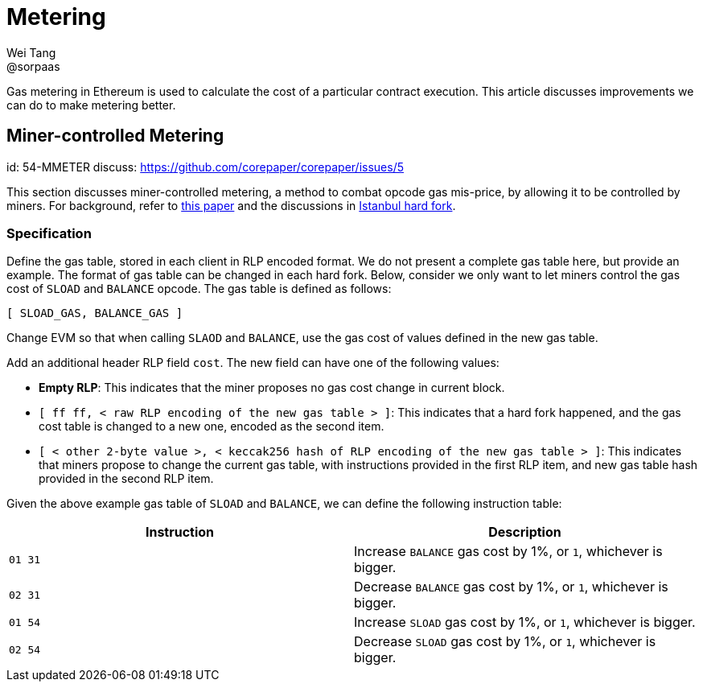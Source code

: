 = Metering
Wei Tang <@sorpaas>
:license: CC-BY-SA-4.0
:license-code: Apache-2.0

[meta=description]
Gas metering in Ethereum is used to calculate the cost of a particular
contract execution. This article discusses improvements we can do to
make metering better.

== Miner-controlled Metering
[spec]
id: 54-MMETER
discuss: https://github.com/corepaper/corepaper/issues/5

This section discusses miner-controlled metering, a method to combat
opcode gas mis-price, by allowing it to be controlled by miners. For
background, refer to link:https://arxiv.org/abs/1909.07220[this paper]
and the discussions in <<fork/istanbul.adoc#,Istanbul hard fork>>.

=== Specification

Define the gas table, stored in each client in RLP encoded format. We
do not present a complete gas table here, but provide an example. The
format of gas table can be changed in each hard fork. Below, consider
we only want to let miners control the gas cost of `SLOAD` and
`BALANCE` opcode. The gas table is defined as follows:

[source]
[ SLOAD_GAS, BALANCE_GAS ]

Change EVM so that when calling `SLAOD` and `BALANCE`, use the gas
cost of values defined in the new gas table.

Add an additional header RLP field `cost`. The new field can have one
of the following values:

* *Empty RLP*: This indicates that the miner proposes no gas cost
   change in current block.
* `[ ff ff, < raw RLP encoding of the new gas table > ]`: This
  indicates that a hard fork happened, and the gas cost table is
  changed to a new one, encoded as the second item.
* `[ < other 2-byte value >, < keccak256 hash of RLP encoding of the
  new gas table > ]`: This indicates that miners propose to change the
  current gas table, with instructions provided in the first RLP item,
  and new gas table hash provided in the second RLP item.

Given the above example gas table of `SLOAD` and `BALANCE`, we can
define the following instruction table:

[cols=2*,options="header"]
|===
|Instruction
|Description

|`01 31`
|Increase `BALANCE` gas cost by 1%, or `1`, whichever is bigger.

|`02 31`
|Decrease `BALANCE` gas cost by 1%, or `1`, whichever is bigger.

|`01 54`
|Increase `SLOAD` gas cost by 1%, or `1`, whichever is bigger.

|`02 54`
|Decrease `SLOAD` gas cost by 1%, or `1`, whichever is bigger.
|===
